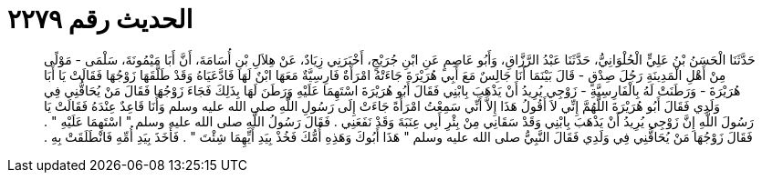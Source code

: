 
= الحديث رقم ٢٢٧٩

[quote.hadith]
حَدَّثَنَا الْحَسَنُ بْنُ عَلِيٍّ الْحُلْوَانِيُّ، حَدَّثَنَا عَبْدُ الرَّزَّاقِ، وَأَبُو عَاصِمٍ عَنِ ابْنِ جُرَيْجٍ، أَخْبَرَنِي زِيَادٌ، عَنْ هِلاَلِ بْنِ أُسَامَةَ، أَنَّ أَبَا مَيْمُونَةَ، سَلْمَى - مَوْلًى مِنْ أَهْلِ الْمَدِينَةِ رَجُلَ صِدْقٍ - قَالَ بَيْنَمَا أَنَا جَالِسٌ مَعَ أَبِي هُرَيْرَةَ جَاءَتْهُ امْرَأَةٌ فَارِسِيَّةٌ مَعَهَا ابْنٌ لَهَا فَادَّعَيَاهُ وَقَدْ طَلَّقَهَا زَوْجُهَا فَقَالَتْ يَا أَبَا هُرَيْرَةَ - وَرَطَنَتْ لَهُ بِالْفَارِسِيَّةِ - زَوْجِي يُرِيدُ أَنْ يَذْهَبَ بِابْنِي فَقَالَ أَبُو هُرَيْرَةَ اسْتَهِمَا عَلَيْهِ وَرَطَنَ لَهَا بِذَلِكَ فَجَاءَ زَوْجُهَا فَقَالَ مَنْ يُحَاقُّنِي فِي وَلَدِي فَقَالَ أَبُو هُرَيْرَةَ اللَّهُمَّ إِنِّي لاَ أَقُولُ هَذَا إِلاَّ أَنِّي سَمِعْتُ امْرَأَةً جَاءَتْ إِلَى رَسُولِ اللَّهِ صلى الله عليه وسلم وَأَنَا قَاعِدٌ عِنْدَهُ فَقَالَتْ يَا رَسُولَ اللَّهِ إِنَّ زَوْجِي يُرِيدُ أَنْ يَذْهَبَ بِابْنِي وَقَدْ سَقَانِي مِنْ بِئْرِ أَبِي عِنَبَةَ وَقَدْ نَفَعَنِي ‏.‏ فَقَالَ رَسُولُ اللَّهِ صلى الله عليه وسلم ‏"‏ اسْتَهِمَا عَلَيْهِ ‏"‏ ‏.‏ فَقَالَ زَوْجُهَا مَنْ يُحَاقُّنِي فِي وَلَدِي فَقَالَ النَّبِيُّ صلى الله عليه وسلم ‏"‏ هَذَا أَبُوكَ وَهَذِهِ أُمُّكَ فَخُذْ بِيَدِ أَيِّهِمَا شِئْتَ ‏"‏ ‏.‏ فَأَخَذَ بِيَدِ أُمِّهِ فَانْطَلَقَتْ بِهِ ‏.‏